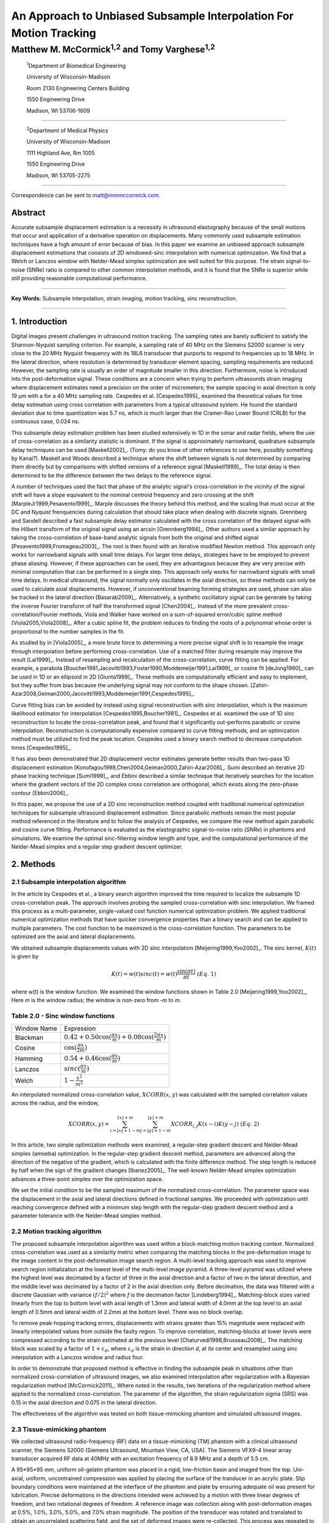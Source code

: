 ===================================================================
An Approach to Unbiased Subsample Interpolation For Motion Tracking
===================================================================
Matthew M. McCormick\ :sup:`1,2` and Tomy Varghese\ :sup:`1,2`
++++++++++++++++++++++++++++++++++++++++++++++++++++++++++++++++

.. highlights::

  :sup:`1`\ Department of Biomedical Engineering

  University of Wisconsin-Madison

  Room 2130 Engineering Centers Building

  1550 Engineering Drive

  Madison, WI 53706-1609

------------------

.. highlights::

  :sup:`2`\ Department of Medical Physics

  University of Wisconsin-Madison

  1111 Highland Ave, Rm 1005

  1550 Engineering Drive

  Madison, WI 53705-2275

-------------------

Correspondence can be sent to matt@mmmccormick.com.


Abstract
========

Accurate subsample displacement estimation is a necessity in ultrasound
elastography because of the small motions that occur and application of a
derivative operation on displacements.  Many commonly used subsample estimation
techniques have a high amount of error because of bias.  In this paper we
examine an unbiased approach subsample displacement estimations that consists of
2D windowed-sinc interpolation with numerical optimization.  We find that a
Welch or Lanczos window with Nelder-Mead simplex optimization are well suited
for this purpose.  The strain signal-to-noise (SNRe) ratio is compared to other
common interpolation methods, and it is found that the SNRe is superior while
still providing reasonable computational performance.


----------------

**Key Words**: Subsample interpolation, strain imaging, motion tracking, sinc
reconstruction.

----------------

1. Introduction
===============

Digital images present challenges in ultrasound motion tracking.  The sampling
rates are barely sufficient to satisfy the Shannon-Nyquist sampling criterion.
For example, a sampling rate of 40 MHz on the Siemens S2000 scanner is very
close to the 20 MHz Nyquist frequency with its 18L6 transducer that purports to
respond to frequencies up to 18 MHz.  In the lateral direction, where resolution
is determined by transducer element spacing, sampling requirements are reduced.
However, the sampling rate is usually an order of magnitude smaller in this
direction.  Furthermore, noise is introduced into the post-deformation signal.
These conditions are a concern when trying to perform ultrasounds strain imaging
where displacement estimates need a precision on the order of micrometers; the
sample spacing in axial direction is only 19 μm with a for a 40 MHz sampling
rate.  Cespedes et al. [Cespedes1995]_ examined the theoretical values for time
delay estimation using cross correlation with parameters from a typical
ultrasound system.  He found the standard deviation due to time quantization was 5.7
ns, which is much larger than the Cramer-Rao Lower Bound (CRLB) for the continuous
case, 0.024 ns.

This subsample delay estimation problem has been studied extensively in 1D in
the sonar and radar fields, where the use of cross-correlation as a similarity
statistic is dominant.  If the signal is approximately narrowband,
quadrature subsample delay techniques can be used [Maskell2002]_. (Tomy: do you
know of other references to use here, possibly something by Kanai?).
Maskell and Woods described a technique where the shift between signals is not
determined by comparing them directly but by comparisons with shifted versions of
a reference signal [Maskell1999]_.  The total delay is then determined to be the difference
between the two delays to the reference signal.

A number of techniques used the fact that phase of the analytic signal's
cross-correlation in the vicinity of the signal shift will have a slope
equivalent to the nominal centroid frequency and zero crossing at the shift
[MarpleJr1999,Pesavento1999]_.  Marple discusses the theory behind this method,
and the scaling that must occur at the DC and Nyquist frenquencies during
calculation that should take place when dealing with discrete signals.
Grennberg and Sandell described a fast subsample delay estimator calculated with
the cross correlation of the delayed signal with the Hilbert transform of the
original signal using an arcsin [Grennberg1994]_.  Other authors used a similar
approach by taking the cross-correlation of base-band analytic signals from both
the original and shifted signal [Pesavento1999,Fromageau2003]_.  The root is
then found with an iterative modified Newton method.  This approach only works
for narrowband signals with small time delays.  For larger time delays,
strategies have to be employed to prevent phase aliasing.  However, if these
approaches can be used, they are advantagous because they are very precise with
minimal computation that can be performed in a single step.  This approach only
works for narrowband signals with small time delays.  In medical ultrasound, the
signal normally only oscillates in the axial direction, so these methods can
only be used to calculate axial displacements.  However, if unconventional
beaming forming strategies are used, phase can also be tracked in the lateral
direction [Basarab2009]_.  Alternatively, a synthetic oscillatory signal can be
generate by taking the inverse Fourier transform of half the transformed signal
[Chen2004]_.  Instead of the more prevalent cross-correlation/Fourier methods,
Viola and Walker have worked on a sum-of-squared error/cubic spline method
[Viola2005,Viola2008]_.  After a cubic spline fit, the problem reduces to
finding the roots of a polynomial whose order is proportional to the number
samples in the fit.

As studied by in [Viola2005]_, a more brute force to determining a more precise
signal shift is to resample the image through interpolation before performing
cross-correlation.  Use of a matched filter during resample may improve the
result [Lai1999]_.  Instead of resampling and recalculation of the
cross-correlation, curve fitting can be applied.  For example, a parabola
[Boucher1981,Jacovitti1993,Foster1990,Moddemeijer1991,Lai1999]_ or cosine fit
[deJong1990]_ can be used in 1D or an ellipsoid in 2D [Giunta1999]_.  These
methods are computationally efficient and easy to implement, but they suffer
from bias because the underlying signal may not conform to the shape chosen.
[Zahiri-Azar2008,Geiman2000,Jacovitti1993,Moddemeijer1991,Cespedes1995]_.

Curve fitting bias can be avoided by instead using signal reconstruction with
sinc interpolation, which is the maximum likelihood estimator for interpolation
[Cespedes1995,Boucher1981]_.  Cespedes et al. examined the use of 1D sinc
reconstruction to locate the cross-correlation peak, and found that it
significantly out-performs parabolic or cosine interpolation.  Reconstruction is
computationally expensive compared to curve fitting methods, and an optimization
method must be utilized to find the peak location.  Cespedes used a binary
search method to decrease computation times [Cespedes1995]_.

It has also been demonstrated that 2D displacement vector estimates generate
better results than two-pass 1D displacement estimation
[Konofagou1998,Chen2004,Geiman2000,Zahiri-Azar2008]_.  Sumi described an
iterative 2D phase tracking technique [Sumi1999]_, and Ebbini described a similar technique
that iteratively searches for the location where the gradient vectors of the 2D
complex cross correlation are orthogonal, which exists along the zero-phase
contour [Ebbini2006]_.

In this paper, we propose the use of a 2D sinc reconstruction method coupled
with traditional numerical optimization techniques for subsample ultrasound
displacement estimation.  Since parabolic methods remain the most popular method
referenced in the literature and to follow the analysis of Cespedes, we compare
the new method again parabolic and cosine curve fitting.  Performance is
evaluated as the elastographic signal-to-noise ratio (*SNRe*) in phantoms and
simulations.  We examine the optimal sinc-filtering window length and type, and
the computational performance of the Nelder-Mead simplex and a regular step
gradient descent optimizer.

2. Methods
==========

2.1 Subsample interpolation algorithm
-------------------------------------

In the article by Cespedes et al., a binary search algorithm improved the time
required to localize the subsample 1D cross-correlation peak.  The approach
involves probing the sampled cross-correlation with sinc interpolation.  We
framed this process as a multi-parameter, single-valued cost function numerical
optimization problem.  We applied traditional numerical optimization methods that
have quicker convergence properties than a binary search and can be applied to
multiple parameters.  The cost function to be maximized is the cross-correlation
function.  The parameters to be optimized are the axial and lateral
displacements.

We obtained subsample displacements values with 2D sinc interpolation
[Meijering1999,Yoo2002]_.  The sinc kernel, :math:`K(t)` is given by

.. math:: K(t) =  w(t) sinc(t) = w(t) \frac{\sin(\pi t)}{\pi t} \;\;\;\;\; (Eq.\; 1)

where w(t) is the window function.  We examined the window
functions shown in Table 2.0 [Meijering1999,Yoo2002]_,  Here *m* is the window
radius; the window is non-zero from *-m* to *m*.

Table 2.0 - Sinc window functions
---------------------------------

============= =======================
 Window Name   Expression
------------- -----------------------
 Blackman      :math:`0.42 + 0.50 \cos(\frac{\pi x}{m}) + 0.08 \cos(\frac{2 \pi x}{m})`
 Cosine        :math:`\cos(\frac{\pi x}{2 m})`
 Hamming       :math:`0.54 + 0.46 \cos(\frac{\pi x}{m})`
 Lanczos       :math:`sinc( \frac{\pi x}{m})`
 Welch         :math:`1 - \frac{x^2}{m^2}`
============= =======================

An interpolated normalized cross-correlation value, :math:`XCORR(x,y)` was calculated with
the sampled correlation values across the radius, and the window,

.. math:: XCORR(x,y) = \sum_{i=\lfloor x \rfloor + 1 - m}^{\lfloor x \rfloor + m} \sum_{j=\lfloor y \rfloor + 1 - m}^{\lfloor y \rfloor + m} XCORR_{i,j} K(x-i) K(y-j) \;\;\;\;\; (Eq.\; 2)

In this article, two simple optimization methods were examined, a regular-step
gradient descent and Nelder-Mead simplex (amoeba) optimization.  In the
regular-step gradient descent method, parameters are advanced along the
direction of the negative of the gradient, which is calculated with the finite
difference method.  The step length is reduced by half
when the sign of the gradient changes [Ibanez2005]_.  The well-known Nelder-Mead
simplex optimization advances a three-point simplex over the optimization space.

We set the initial condition to be the sampled maximum of the normalized
cross-correlation.  The parameter space was the displacement in the axial and
lateral directions defined in fractional samples.  We proceeded with
optimization until reaching convergence defined with a minimum step length with
the regular-step gradient descent method and a parameter tolerance with the
Nelder-Mead simplex method.

2.2  Motion tracking algorithm
------------------------------

The proposed subsample interpolation algorithm was used within a block-matching
motion tracking context.  Normalized cross-correlation was used as a similarity
metric when comparing the matching blocks in the pre-deformation image to the
image content in the post-deformation image search region.  A multi-level
tracking approach was used to improve search region initialization at the lowest
level of the multi-level image pyramid.  A three-level pyramid
was utilized where the highest level was decimated by a factor of three in the
axial direction and a factor of two in the lateral direction, and the middle level
was decimated by a factor of 2 in the axial direction only.  Before decimation,
the data was filtered with a discrete Gaussian with variance :math:`(f/2)^2` where *f*
is the decimation factor [Lindeberg1994]_.  Matching-block sizes varied linearly
from the top to bottom level with axial length of 1.3mm and lateral width of
4.0mm at the top level to an axial length of 0.5mm and lateral width of 2.2mm at
the bottom level.  There was no block overlap.

To remove peak-hopping tracking errors, displacements with strains greater than
15% magnitude were replaced with linearly interpolated values from outside the
faulty region.  To improve correlation, matching-blocks at lower levels were
compressed according to the strain estimated at the previous level
[Chaturvedi1998,Brusseau2008]_.  The
matching block was scaled by a factor of :math:`1+\varepsilon_d`, where :math:`\varepsilon_d`
is the strain in direction *d*, at its center and resampled using sinc interpolation
with a Lanczos window and radius four.

In order to demonstrate that proposed method is effective in finding the
subsample peak in situations other than normalized cross-correlation of
ultrasound images, we also examined interpolation after regularization with a
Bayesian regularization method [McCormick2011]_.  Where noted in the results, two iterations of
the regularization method where applied to the normalized cross-correlation.
The parameter of the algorithm, the strain regularization sigma (SRS) was 0.15
in the axial direction and 0.075 in the lateral direction.

The effectiveness of the algorithm was tested on both tissue-mimicking phantom
and simulated ultrasound images.

2.3 Tissue-mimicking phantom
----------------------------

We collected ultrasound radio-frequency (RF) data on a tissue-mimicking (TM)
phantom with a clinical ultrasound scanner, the Siemens S2000 (Siemens
Ultrasound, Mountain View, CA, USA).  The Siemens VFX9-4 linear array transducer
acquired RF data at 40MHz with an excitation frequency of 8.9 MHz and a depth of
5.5 cm.

A 95×95×95 mm, uniform oil-gelatin phantom was placed in a rigid, low-friction basin
and imaged from the top.  Uni-axial, uniform, uncontrained compression was
applied by placing the surface of the tranducer in an acrylic plate.  Slip
boundary conditions were maintained at the interface of the phantom and plate by
ensuring adequate oil was present for lubrication.  Precise deformations in the
directions intended were achieved by a motion with three linear degrees of
freedom, and two rotational degrees of freedom.  A reference image was
collection along with post-deformation images at 0.5%, 1.0%, 3.0%, 5.0%, and
7.0% strain magnitude.  The position of the transducer was rotated and translated to
obtain an uncorrelated scattering field, and the set of deformed images were
re-collected.  This process was repeated to obtain 30 independent trials at each
strain magnitude.

2.4 Ultrasound and mechanics simulation
---------------------------------------

Computer simulations were performed intended to model the ultrasound and
mechanical behavior of the clinical system and TM phantom.  A phantom was
generated by simulating randomly positioned acoustic scatterers over a
40×40×10mm volume.  A transducer was modeled with a Gaussian spectrum having a
center frequency of 8.0 MHz and a 40% fractional bandwidth, 128 element linear
array with 0.15mm lateral by 10mm elevational element dimensions, and 0.2 mm
element pitch [Li1999]_.  Focusing occured at a 20mm depth.

Displacements were applied to the scatterers assuming uni-axial compression of
an incompressible material, i.e. strains were opposite in sign and half the
magnitude of the axial directions.  The same set of strains applied to the TM
phantom were generated.  Axial displacements started from zero at the the
transducer surface to a negative value at the bottom of the simulated phantom,
and lateral displacements transitioned from negative to positive values across
the phantom with zero lateral displacement at the centerline.  New sets of
randomly distributed scatterers were used to create 30 independent scattering
fields.

2.5 Experimental protocol
-------------------------

Following the analysis by Cespedes et al., we evaluated the effectiveness of the
subsample interpolation method using the elastographic signal-to-noise ratio
(*SNRe*).

.. math:: SNR_e [dB] = 20 \log10 \; ( \frac {m_\varepsilon} {s_\varepsilon} ) \;\;\;\;\; (Eq.\; 3)

*SNRe* was evaluated over the strain magnitude examined for both the TM phantom
and simulation, in the axial and lateral directions, and with and without
regularization.  Twice the standard error calculated for the 30 trials examined
in each experiment was displayed in resulting plots.  Unless otherwise noted, a
radius of four samples is used with a Welch window and Nelder-Mead optimization.

*SNRe* is used to compare sinc interpolation with numerical optimization via
Nelder-Mead simplex or regular step gradient descent with parabolic
interpolation, cosine interpolation, and no interpolation.

The *SNRe* was also used to evaluate the parameters of the algorithm.  With a
window radius of four samples, we compare the Blackman, Cosine, Hamming,
Lanczos, and Welch windows types.  The effect of window length is examined along
with the convergence tolerance.

Given a convergence tolerance of 1e-5 samples, we inserted time probes in our
code to measure the average time required for convergence in an image on an
Intel Core i7 Processor at 2.8 GHz.  We also measured the effect of the initial
simplex offset on the number of iterations required for convergence when using the
Nelder-Mead optimization method.

3. Results
==========

.. |interp_method_plot| replace:: Fig. 1

.. |interp_method_caption| replace::

  Performance of interpolation methods as measured with the *SNRe* for 2D sinc
  interpolation using either Nelder-Mead simplex or regular-step gradient
  descent, parabolic interpolation, cosine interpolation, or no interpolation.
  a) TM phantom axial *SNRe* with no regulation, b) TM phantom lateral *SNRe* with no regulation,
  c) TM phantom axial *SNRe* with Bayesian regularization, d) TM phantom lateral *SNRe* with Bayesian
  regularization,
  e) simulation axial *SNRe* with no regulation, f) simulation lateral *SNRe* with no regulation,
  g) axial *SNRe* with Bayesian regularization, and h) lateral *SNRe* with Bayesian
  regularization.

The effectiveness of 2D windowed-sinc interpolation compared to parabolic,
cosine, or no interpolation is shown in |interp_method_plot|.  The *SNRe* is
show across the range of strains in both the lateral and axial directions.  In
|interp_method_plot|\ a), no interpolation is seen to perform the worst,
followed by cosine interpolation, parabolic interpolation, and windowed-sinc
interpolation.  Lower *SNRe* arises for low strains from electronic and quantization noise
and once we reach 7% strain magnitude motion tracking was no longer effective
due to decorrelation [Varghese1997]_. Throughout all subplots of |interp_method_plot|, the sinc
interpolation perform equally well regardless of the optimization method
utilized.  In the axial direction with no regularization, sinc interpolation is
better than parabolic interpolation, but only significantly at lower strains,
0.5% and 1.0%.  Due to ultrasound's anisotropic resolution, *SNRe* in
|interp_method_plot|\ b) is generally much lower than |interp_method_plot|\ a).
However, the same trend in effectiveness observed in |interp_method_plot|\ a)
can be seen in |interp_method_plot|\ b).  In the lateral case, the benefits of
sinc interpolation over parabolic interpolation are more dramatic.  When
regulation is applied in |interp_method_plot|\ c) and d), the curves shift up as
expected.  The same ranking that resulted in the no regularization case also
occurs with regularization, although the difference between sinc and parabolic
interpolation is reduced.

.. |convergence_tolerance_plot| replace:: Fig. 2

.. |convergence_tolerance_caption| replace::

  Affect of the parameter convergence tolerance with Nelder-Mead simplex
  optimization.  The tolerance was defined equally in both directions in units
  of samples.  a) TM phantom axial *SNRe* with no regularization and b) TM
  phantom lateral *SNRe* with no regularization.

The dependence on the displacement convergence tolerance with the Nelder-Mead
simplex optimization method is shown in |convergence_tolerance_plot|.  The
tolerance is specified in terms of samples.  Surprisingly, the *SNRe* are
relatively stable across a range of values.  Results in the regularization case
and on simulation data were similar and are ommitted for brevity.  A tolerance
of 1e-5 samples appears to be sufficient to generate consistent results.

.. |window_type_plot| replace:: Fig. 3

.. |window_type_caption| replace::

  Impact of the sinc window type on lateral *SNRe*.  Statistically significant
  differences were not observed in the axial direction. a) TM phantom lateral
  *SNRe* with no regularization, b) TM phantom lateral *SNRe* with
  regularization, c) simulation lateral *SNRe* with no regularization, and d)
  simulation lateral *SNRe* with regularization.

The significance of the window type on the lateral *SNRe* is displayed in
|window_type_plot|.  There was not a significant impact in the axial direction,
and the lateral impact appears to be small but significant even though a
generous radius of four samples was used.  The Hamming window gives the worst
performance, which is consisent with the study conducted Meijering et al. where
it was concluded that Welch, Cosine, and Lanczos windows are some of the best sinc
approximation windows for medical images and Hamming is one of the worst [Meijering1999]_.

4. Discussion
=============

Bias errors that during parametric interpolation methods can be attributed to a
mis-match between the underlying function being interpolation and the parametric
model.  While prior articles reported fewer bias errors with cosine
interpolation relative to parabolic interpolation
[Cespedes1995,Zahiri-Azar2008]_, differences in the signal or sampling rate may
explain the better performance of parabolic interpolation in this study.  An
advantage of sinc interpolation is that it is theoretically unbiased
[Cespedes1995]_, so it will perform optimally despite the underlying signal.  Of
course, real-world sinc interpolation has limitations due to quantization and
finite window lengths.  A similar approach that may have better performance is
that incorporated into the motion-tracking algorithm by  Brusseau et al.
[Brusseau2008]_.  Determination of the calculation of subsample normalized
cross-correlation is part of an optimization approach earlier in the process;
each calculation of the normalized cross-correlation requires resampling of the
post-deformation image in the area of the matching-block.  However, this has a
much higher computational expense.

As seen in |interp_method_plot|, as long the optimization method can robustly
converge to the solution, the choice of optimization method does not affect the
accuracy of the result.  This particular problem is well-behaved and does not
require complex optimization methods.  There are only two parameters, the axial
and lateral displacements, we initialize the problem close to the solution, and
the similarity metric is smooth and without local maxima in the subsample
location of the peak.

There is a tradeoff between accuracy and computational burden for the window
length (radius) and convergence tolerance.  A convergence tolerance of 1e-5
samples in each direction appears to be sufficient; no gains are observed with
increasing tolerance.  Diminishing returns will be obtained with a window radius
higher than four samples.  The Welch, Lanczos, or Cosine windows should be used
to take the greatest advantage of the given radius, and the Hamming window
should be avoided.

6. Figure captions
==================

  **Figure 1:** |interp_method_caption|

  **Figure 2:** |convergence_tolerance_caption|

  **Figure 3:** |window_type_caption|

  **Figure 4:**

5. Acknowledgements
===================

This work is supported in part by NIH grants R21 EB010098-01, R01 NS064034-01A2,
R01 CA111289-01A2 and R01CA112192-S103.  Mr. McCormick was also supported by
Grant Number T90DK070079 and R90DK071515 from the National Institute of Diabetes
and Digestive and Kidney Diseases.

7. References
=============

